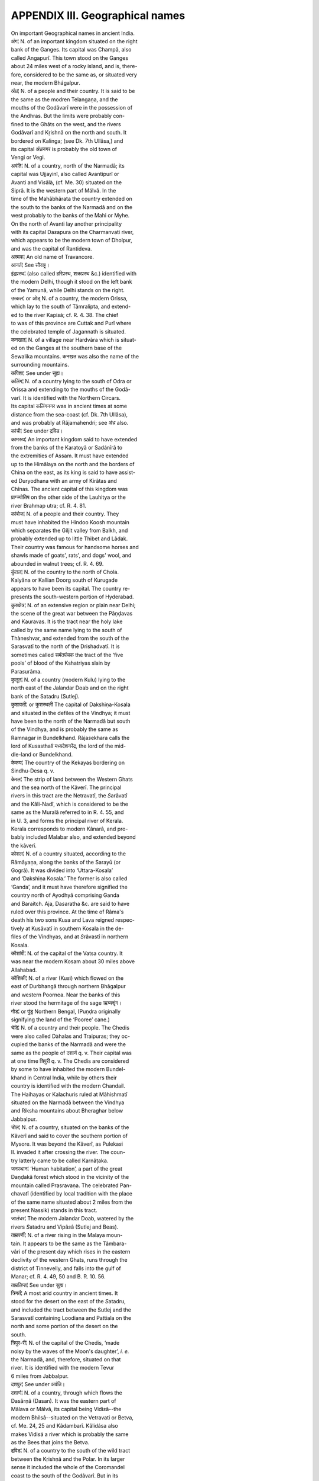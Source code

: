 
.. |short| replace::  ᴗ 

.. |long| replace::  -- 

.. raw:: html

   <br/>


APPENDIX III. Geographical names
--------------------------------

| On important Geographical names in ancient India.

| अंग¦ N. of an important kingdom situated on the right
| bank of the Ganges. Its capital was Champâ, also
| called Angapurî. This town stood on the Ganges
| about 24 miles west of a rocky island, and is, there-
| fore, considered to be the same as, or situated very
| near, the modern Bhágalpur.

| अंध्र¦ N. of a people and their country. It is said to be
| the same as the modren Telangaṇa, and the
| mouths of the Godâvarî were in the possession of
| the Andhras. But the limits were probably con-
| fined to the Ghâts on the west, and the rivers
| Godâvarî and Kṛishnâ on the north and south. It
| bordered on Kalinga; (see Dk. 7th Ullâsa,) and
| its capital अंध्रनगर is probably the old town of
| Vengi or Vegi.

| अवंति¦ N. of a country, north of the Narmadâ; its
| capital was Ujjayinî, also called Avantipurî or
| Avanti and Vi\ *s*\ âlà, (cf. Me. 30) situated on the
| Siprâ. It is the western part of Málvâ. In the
| time of the Mahâbhârata the country extended on
| the south to the banks of the Narmadâ and on the
| west probably to the banks of the Mahi or Myhe.
| On the north of Avanti lay another principality
| with its capital Da\ *s*\ apura on the Charmanvati river,
| which appears to be the modern town of Dholpur,
| and was the capital of Rantideva.

| अश्मक¦ An old name of Travancore.

| आनर्त¦ See सौराष्ट्र।

| इंद्रप्रस्थ¦ (also called हरिप्रस्थ, शक्रप्रस्थ &c.) identified with
| the modern Delhi, though it stood on the left bank
| of the Yamunâ, while Delhi stands on the right.

| उत्कल¦ or ओड् N. of a country, the modern Orissa,
| which lay to the south of Tâmralipta, and extend-
| ed to the river Kapi\ *s*\ á; cf. R. 4. 38. The chief
| to was of this province are Cuttak and Purî where
| the celebrated temple of Jagannath is situated.

| कनखल¦ N. of a village near Hardvâra which is situat-
| ed on the Ganges at the southern base of the
| Sewalika mountains. कनखत was also the name of the
| surrounding mountains.

| कपिशा¦ See under सुह्य।

| कलिंग¦ N. of a country lying to the south of Odra or
| Orissa and extending to the mouths of the Godâ-
| varî. It is identified with the Northern Circars.
| Its capital कलिंगनगर was in ancient times at some
| distance from the sea-coast (cf. Dk. 7th Ullâsa),
| and was probably at Râjamahendri; see अंध्र also. 

| कांची¦ See under द्रविड।

| कामरूप¦ An important kingdom said to have extended
| from the banks of the Karatoyâ or Sadánîrâ to
| the extremities of Assam. It must have extended
| up to the Himâlaya on the north and the borders of
| China on the east, as its king is said to have assist-
| ed Duryodhana with an army of Kirâtas and
| Chînas. The ancient capital of this kingdom was
| प्राग्ज्योतिष on the other side of the Lauhitya or the
| river Brahmap utra; cf. R. 4. 81.

| कांबोज¦ N. of a people and their country. They
| must have inhabited the Hindoo Koosh mountain
| which separates the Giljit valley from Balkh, and
| probably extended up to little Thibet and Lâdak.
| Their country was famous for handsome horses and
| shawls made of goats', rats', and dogs' wool, and
| abounded in walnut trees; cf. R. 4. 69.

| कुंतल¦ N. of the country to the north of Chola.
| Kalyâna or Kallian Doorg south of Kurugade
| appears to have been its capital. The country re-
| presents the south-western portion of Hyderabad.

| कुरुक्षेत्र¦ N. of an extensive region or plain near Delhi;
| the scene of the great war between the Pâṇḍavas
| and Kauravas. It is the tract near the holy lake
| called by the same name lying to the south of
| Thàneshvar, and extended from the south of the
| Sarasvatî to the north of the Drishadvatî. It is
| sometimes called समंतपंचक the tract of the ‘five
| pools’ of blood of the Kshatriyas slain by
| Para\ *s*\ urâma.

| कुलूत¦ N. of a country (modern Kulu) lying to the
| north east of the Jalandar Doab and on the right
| bank of the Satadru (Sutlej).

| कुशावती¦ or कुशस्थली The capital of Dakshiṇa-Ko\ *s*\ ala
| and situated in the defiles of the Vindhya; it must
| have been to the north of the Narmadâ but south
| of the Vindhya, and is probably the same as
| Ramnagar in Bundelkhand. Ràja\ *s*\ ekhara calls the
| lord of Ku\ *s*\ asthalî मध्यदेशनरेंद्र, the lord of the mid-
| dle-land or Bundelkhand.

| केकय¦ The country of the Kekayas bordering on
| Sindhu-Desa q. v.

| केरल¦ The strip of land between the Western Ghats
| and the sea north of the Kâverî. The principal
| rivers in this tract are the Netravatî, the \ *S*\ arâvatî
| and the Kâli-Nadî, which is considered to be the 
| same as the Muralâ referred to in R. 4. 55, and
| in U. 3, and forms the principal river of Kerala.
| Kerala corresponds to modern Kânarâ, and pro-
| bably included Malabar also, and extended beyond
| the kâverî.

| कोशल¦ N. of a country situated, according to the
| Râmâyaṇa, along the banks of the Sarayū (or
| Gogrâ). It was divided into ‘Uttara-Ko\ *s*\ ala’
| and ‘Dakshiṇa Ko\ *s*\ ala.’ The former is also called
| ‘Ganda’, and it must have therefore signified the
| country north of Ayodhyâ comprising Ganda
| and Baraitch. Aja, Da\ *s*\ aratha &c. are said to have
| ruled over this province. At the time of Râma's
| death his two sons Ku\ *s*\ a and Lava reigned respec-
| tively at Kusâvatî in southern Ko\ *s*\ ala in the de-
| files of the Vindhyas, and at \ *S*\ râvastî in northern
| Ko\ *s*\ ala.

| कौशांबी¦ N. of the capital of the Vatsa country. It
| was near the modern Kosam about 30 miles above
| Allahabad.

| कौशिकी¦ N. of a river (Ku\ *s*\ i) which flowed on the
| east of Durbhangâ through northern Bhâgalpur
| and western Poornea. Near the banks of this
| river stood the hermitage of the sage ऋष्यशृंग।

| गौड¦ or पुंड्र Northern Bengal, (Puṇḍra originally
| signifying the land of the ‘Pooree’ cane.)

| चेदि¦ N. of a country and their people. The Chedis
| were also called Dàhalas and Traipuras; they oc-
| cupied the banks of the Narmadâ and were the
| same as the people of दशार्ण q. v. Their capital was
| at one time त्रिपुरी q. v. The Chedis are considered
| by some to have inhabited the modern Bundel-
| khand in Central India, while by others their
| country is identified with the modern Chandail.
| The Haihayas or Kalachuris ruled at Mâhishmatî
| situated on the Narmadâ between the Vindhya
| and Riksha mountains about Bheraghar below
| Jabbalpur.

| चोल¦ N. of a country, situated on the banks of the
| Kâverî and said to cover the southern portion of
| Mysore. It was beyond the Kâverî, as Puleka\ *s*\ i
| II. invaded it after crossing the river. The coun-
| try latterly came to be called Karnâṭaka.

| जनस्थान¦ ‘Human habitation’, a part of the great
| Daṇḍakâ forest which stood in the vicinity of the
| mountain called Prasravaṇa. The celebrated Pan-
| chava\ *t*\ î (identified by local tradition with the place
| of the same name situated about 2 miles from the
| present Nassik) stands in this tract.

| जालंधर¦ The modern Jalandar Doab, watered by the
| rivers \ *S*\ atadru and Vipâ\ *s*\ â (Sutlej and Beas).

| ताम्रपर्णी¦ N. of a river rising in the Malaya moun-
| tain. It appears to be the same as the Tâmbara-
| vâri of the present day which rises in the eastern
| declivity of the western Ghats, runs through the 
| district of Tinnevelly, and falls into the gulf of
| Manar; cf. R. 4. 49, 50 and B. R. 10. 56.

| ताम्रलिप्त¦ See under सुह्म।

| त्रिगर्त¦ A most arid country in ancient times. It
| stood for the desert on the east of the \ *S*\ atadru,
| and included the tract between the Sutlej and the
| Sarasvatî containing Loodiana and Pattiala on the
| north and some portion of the desert on the
| south.

| त्रिपुर-री¦ N. of the capital of the Chedis, ‘made
| noisy by the waves of the Moon's daughter’, \ *i. e.*\ 
| the Narmadâ, and, therefore, situated on that
| river. It is identified with the modern Tevur
| 6 miles from Jabbalpur.

| दशपुर¦ See under अवंति।

| दशार्ण¦ N. of a country, through which flows the
| Dasârṇâ (Dasan). It was the eastern part of
| Mâlava or Mâlvâ, its capital being Vidi\ *s*\ â--the
| modern Bhilsâ--situated on the Vetravati or Betva,
| cf. Me. 24, 25 and Kâdambarî. Kâlidása also
| makes Vidi\ *s*\ á a river which is probably the same
| as the Bees that joins the Betva.

| द्रविड¦ N. of a country to the south of the wild tract
| between the Kṛishṇâ and the Polar. In its larger
| sense it included the whole of the Coromandel
| coast to the south of the Godâvarî. But in its
| strict sense it must not have extended beyond the
| Kâverî. Its capital was Kânchî, the same as
| Conjeveram situated on the Vegavatî river 42
| miles south-west of Madras.

| द्वारका¦ See under सौराष्ट्र्।

| निषध¦ N. of a country ruled over by Nala; its capi-
| tal is said to have been Alakâ, situated on the river
| Alakanandâ. It appears to have formed part of
| the modern Kumaon in northern India. This is
| also the name of one of the Varsha mountains.

| पंचवटी¦ See under जनस्थान।

| पंचाल¦ N. of a celebrated region which lay, accord-
| ing to Râja \ *S*\ ekhara (B. R. 10. 86), between
| the streams of the Yamunâ and the Ganges,
| and is, therefore, the Gangetic Doab. In the
| time of Drupada it extended from the banks of
| the Charmanvati (Chambal) upto Gangâdvâra
| on the north. The northern portion from Bhâ-
| gîrathî was called ‘Uttara-Panchâla,’ which
| was Ahichhatra. The southern portion was cal-
| led ‘Dakshina-Panchâla,’ which was merged in
| the kingdom of Hastinâpura after the death of
| Drupada.

| पद्मपुर¦ The native place of the poet Bhavabhūti, si-
| tuated somewhere near Chandrapura or Chàndá
| in the Nâgpur districts.

| पद्मावती¦ Identified with the modern Narwâr in
| Mâlva as being situated on the river \ *Sind*\  or
| Sindhu. The other rivers, that are in its vici-
| nity, are Pârâ or Pârvatî, Luṇa, and Madhuvar
| which correspond to the Pârá, Lavaṇâ and Ma- 
| dhumatî, mentioned by Bhavabhūti, as flowing
| in the vicinity of the town. This town was the
| scene of Bhavabhūtî's Mâlati-Màdhava.

| पंपा¦ N. of a celebrated lake, which is considered to
| be the same as the river Pennair, near which
| stands the \ *R*\ ishyamūka mountain. The river is
| known to rise from tanks; the northern part espe-
| cially from a stone tank in the centre of Chander-
| doorg. This was probably the original Pampâ, and
| Chanderdoorg the \ *R*\ ishyamūka mountain. Subse-
| quently the name was transferred from the tank
| to the river which rose from it.

| पाटलिपुत्र¦ N. of an important town in Magadha or
| south Behar situated at the confluence of the
| Ganges and the \ *S*\ oṇa (or Son). It was also cal-
| led ‘Kusumapura’ or ‘Palibothra’ referred to
| in the classical accounts of India. It is said to
| have been destroyed by a river inundation about
| the middle of the eighth century A. D.

| पांड्य¦ N. of a country in the extreme south of India,
| and lying to the south-west of Cholade\ *s*\ a. The
| mountain Malaya and the river Tâmraparṇî fix
| its position indisputably; cf. B. R. 3. 31. It may
| be identified with the modern Tinnevelly. The
| holy island of Râmeshvara belonged to this king-
| dom, Kâlidása calls the capital of Pâṇḍya-de\ *s*\ a
| the ‘serpent-town’, which is probably the same as
| Negapattan 160 miles south of Madras; cf. R. 6.
| 59-64.

| पारसीक¦ The people inhabiting Persia-perhaps ap-
| plicable also to the tribes inhabiting the outly-
| ing districts on the north-western frontier.
| Horses from their country are mentioned under
| the name वनायुदेश्य।

| पारियात्र¦ One of the principal mountain chains
| in India. It is probably the same as the
| Sewalik mountains which run parallel to the
| Himâlaya and guard the Gangetic Doab on the
| north-east.

| प्रतिष्ठान¦ The capital of Purūravas, one of the earliest
| kings of the lunar dynasty; situated opposite
| Prayâga or Allahabad. It is said in Harivam\ *s*\ a to
| have been situated on the north bank of the
| Ganges, in the district of Prayâga. Kàlidàsa
| places it at the junction of the Ganges and Yamuná;
| cf. V. 2.

| मगध¦ The country of the Magadhas or south Behar.
| Its old capital was गिरिव्रज (or राजगृह) which con-
| sisted of five hills विपुलगिरि, रत्नागिरि, उदयगिरि, शोणगिरि,
| and वैभार-- (or व्याहार--) गिरि। Its next capital was
| Pátaliputra q. v. Magadha was also called कीकट in
| later literature.

| मत्स्य¦ or विराट N. of a country lying to the west of
| Dholpur; the Pâṇḍavas are said to have entered it
| from the banks of the Yamuná through the land
| of the Rohitakas and Sūrasenas towards the north 
| of Da\ *s*\ ârṇa. Vairâṭa, the capital of Virâṭa, is
| probably the same as Bairat 40 miles north of
| Jeypore.

| मलय¦ One of the seven principal chains of mountains
| in India. It is most probably to be identified with
| the southern portion of the Ghàts running from
| the south of Mysore, and forming the eastern
| boundary of Travancore. It is said by Bhavabhūti
| to be encircled by the river Káverî (Mv. 5. 3,
| also R. 4. 46), and is said to teem in cardamoms,
| pepper, sandal, and betel-nut trees. In R. 4. 51
| Kâlidâsa calls the mountains Malaya and Dardura
| ‘the two breasts of the southern region.’ \ **\ 
| \ **\  is, therefore, that portion of the Ghâts,
| which forms the south-eastern boundary of My-
| sore.

| महेंद्र¦ One of the seven principal chains of mountains
| in India identified with Mahendra Màle which
| divides Ganj m from the valley of the Mahânadî
| and probably tincluded the whole of the eastern
| Ghats between the Mahânadî and Godâvarî.

| महोदय¦ (also called कान्यकुब्ज or गाधिनगर) is the same
| as the modern Kânyakubja or Kanoja, on the
| Ganges. In the seventh century it was the most
| celebrated place in India. Cf. B. R. 10. 88-89.

| मानस¦ A lake said to be situated in Hâṭaka which
| appears to be the same as Lâdak. On the north of
| Hâṭaka is Harivarsha, the country of the northern
| Kurus. The lake was celebrated in former times as
| the abode of Kinnaras, and is said by poets to be
| the annual resort of swans at the approach of the
| rains.

| माहिष्मती¦ See under चेदि।

| मिथिला¦ See under विदेह।

| मुरल¦ See under केरल।

| मेकल¦ The mount Amarakantaka, the source of the
| Narmadâ.

| लाट¦ N. of a country said to lie to the west of the
| Narmadâ; it probably included Broach, Baroda
| and Ahmadabad, and Khaira also according to
| some.

| वंग¦ (also called समतट or the ‘Plains’) A name for
| eastern Bengal (to be clearly distinguished from
| गौड or northern Bengal), including also the sea-
| coast of Bengal. It seems to have included at one
| time Tippera and the Garo hills.

| वलभी¦ See under सौराष्ट्र।

| वाह्लीक, वाहीक¦ A general name for the tribes inhabit-
| ing the Punjab. Their country is the modern
| Bactria or Balkh. In the Bhârata they are said to
| have inhabited the country watered by the Indus
| and the five rivers of the Punjab outside ‘holy’
| India. The country was noted for its breed of horses
| and asa-fœtida.

| विदर्भ¦ The modern Beràr, a great kingdom in ancient
| times lying to the north of Kuntala and extending
| from the banks of the Kṛishṇâ to about the banks of 
| the Narmadâ. On account of its great size, the
| country was also called ‘Mahârâshṭra’; cf. B. R.
| 10. 74. Kuṇḍinapura, also called Vidarbhâ, was its
| ancient capital, which probably stands for the modern
| Beder. The river Varadâ (Warda) divided Vidar-
| bha into two parts, Amarâvatî being the capital
| of the northern, and Pratishṭhâna of the southern,
| part.

| विदिशा¦ See under दशार्ण।

| विदेह¦ N. of a country lying to the north-east of Maga-
| dha. Its capital Mithilá is the same as Janakapur
| in Nepal north of Madhuvâṇî. Videha must have
| covered, in ancient times, besides a portion of
| Nepal, all such places as Sîtâmâri, Sîtâkunda, or the
| northern part of the old district of Trihut and the
| north-western portion of Champaran.

| विराट¦ See मत्स्य।

| वृंदावन¦ ‘Rádhá's wood’ now forming an important
| town a few miles north-west of Mathuràa, and stand-
| ing on the left bank of the Yamunâ.

| शक¦ N. of a tribe inhabiting the countries on the
| north-western frontier of India, the Sacæ of the
| classical writers, and generally identified with the
| Scythians.

| शुक्तिमत्¦ One of the seven principal chains of moun-
| tains in India. Its position is not clearly ascertain-
| ed, but it appears to be the Sub-Himâlayan range
| in the south of Nepal.

| श्रावस्ती¦ N. of a town in northern Ko\ *s*\ ala where Lava
| is said to have reigned; (it is called शरावती in R.
| 15. 97). It is identified with Sahet Mahet north
| of Ayodhyâ. It was al\ *s*\ o called धर्मपत्तन or धर्मपुरी।

| सह्य¦ One of the seven principal chains of mountains
| in India. It is still known as Sahyadri, and is the
| same as the Western Ghats as far as their junction
| with the Neilgherries north of the Malaya.

| सिंधु¦ See under पद्मावती।

| सिंधुदशेः¦ The country of the upper Indus. 

| सह्म¦ N. of a country which lay to the west of Vanga.
| Its capital ताम्रलिप्त (also called तामलिप्त, दामलिप्त, ताम-
| लिप्ती and तमालिनी) is identified with the modern
| Tumlook on the right bank of the Cossye, which
| is the same as the कपिशा of Kâlidâsa. In ancient
| times the town was situated nearer to the sea,.
| and was a place of considerable maritime trade.
| The Suhmas are sometimes called Râḍhas, the
| people of Western Bengal.

| सौराष्ट्र¦ (also called आनर्त) The modern peninsula of
| Kattywar. Dwârakâ is called आनर्तनगरी or अब्धिनगरी-
| The old Dwârakâ stood near Madhupura 95 miles
| south-east of Dwàrakâ, and also near mount Raiva-
| taka, which appears to be the same as the Girinar
| hill near Junagad. Valabhi appears to have been
| the next capital of the country, the ruins of which
| were discovered at Bilbi 10 miles north-west of
| Bhownaggar. The celebrated lake Prâbhasa was
| situated in the same country and stood on the
| sea-coast.

| स्रुघ्न¦ N. of a town and district at some distance from
| Pâtaliputra. It is identified with the modern Sug
| on the old bed of the Yamunâ.

| हस्तिनापुर¦ N. of a celebrated town said to have been
| founded by king Hastin, one of the descendants
| of Bharata; said to be situated about 56 miles
| north-east of the modern Delhi on the banks of
| an old channel of the Ganges.

| हेमकूट¦ The ‘golden-peaked’ mountain, one of the
| ranges of mountains which divide the known con-
| tinent into nine \ *Varshas*\  (वर्षपवर्त); it is general-
| ly supposed to be situated north of the Himâlaya
| --or between the Meru and the Himálaya-form-
| ing with it the boundaries of the \ *Kimpurusha*\ -
| \ *varsha*\  or abode of \ *Kinnaras,*\  cf K. 136. Kâlidâsa
| speaks of it as ‘having plunged into the eastern
| and western oceans and emitting golden fluid’;
| see \ *S.*\  7.
